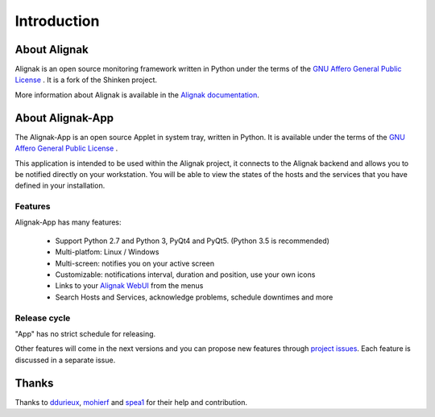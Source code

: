 .. _intro:

Introduction
============

About Alignak
-------------

Alignak is an open source monitoring framework written in Python under the terms of the `GNU Affero General Public License`_ .
It is a fork of the Shinken project.

More information about Alignak is available in the `Alignak documentation <http://alignak-doc.readthedocs.io/en/latest/>`_.

About Alignak-App
-----------------

The Alignak-App is an open source Applet in system tray, written in Python. It is available under the terms of the `GNU Affero General Public License`_ .

This application is intended to be used within the Alignak project, it connects to the Alignak backend and allows you to be notified directly on your workstation.
You will be able to view the states of the hosts and the services that you have defined in your installation.

Features
~~~~~~~~

Alignak-App has many features:

  * Support Python 2.7 and Python 3, PyQt4 and PyQt5. (Python 3.5 is recommended)
  * Multi-platfom: Linux / Windows
  * Multi-screen: notifies you on your active screen
  * Customizable: notifications interval, duration and position, use your own icons
  * Links to your `Alignak WebUI`_ from the menus
  * Search Hosts and Services, acknowledge problems, schedule downtimes and more

Release cycle
~~~~~~~~~~~~~

"App" has no strict schedule for releasing.

Other features will come in the next versions and you can propose new features through  `project issues <https://github.com/Alignak-monitoring-contrib/alignak-app>`_.
Each feature is discussed in a separate issue.

Thanks
------

Thanks to `ddurieux <https://github.com/ddurieux>`_, `mohierf <https://github.com/mohierf>`_ and `spea1 <https://github.com/spea1>`_ for their help and contribution.

.. _Alignak: https://alignak-monitoring.github.io
.. _GNU Affero General Public License: http://www.gnu.org/licenses/agpl.txt
.. _Alignak WebUI: http://alignak-web-ui.readthedocs.io
